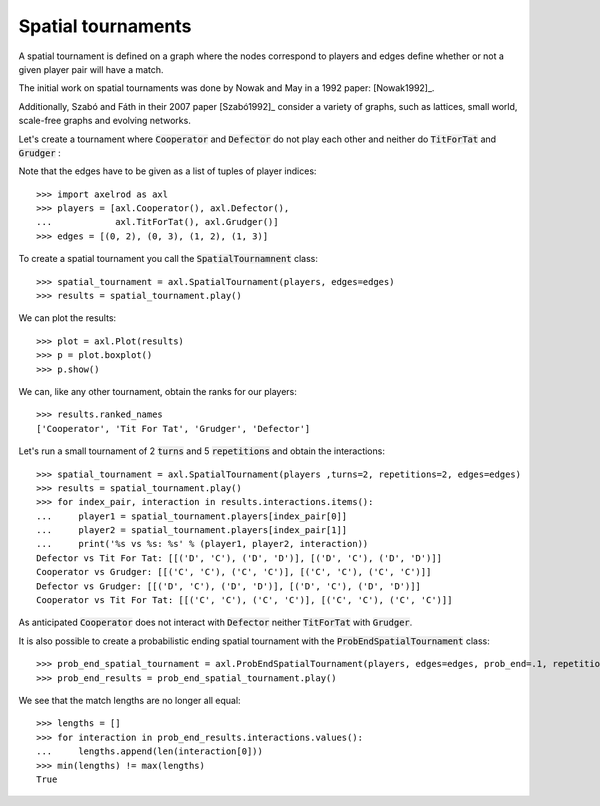 Spatial tournaments
===================

A spatial tournament is defined on a graph where the nodes correspond to players
and edges define whether or not a given player pair will have a match.

The initial work on spatial tournaments was done by Nowak and May in a 1992
paper: [Nowak1992]_.

Additionally, Szabó and Fáth in their 2007 paper [Szabó1992]_ consider a variety
of graphs, such as lattices, small world, scale-free graphs and evolving
networks.

Let's create a tournament where :code:`Cooperator` and :code:`Defector` do not
play each other and neither do :code:`TitForTat` and :code:`Grudger` :

.. image:: _static/spatial_tournaments/spatial.png
   :width: 80%
   :align: center

Note that the edges have to be given as a list of tuples of player
indices::

  >>> import axelrod as axl
  >>> players = [axl.Cooperator(), axl.Defector(),
  ...            axl.TitForTat(), axl.Grudger()]
  >>> edges = [(0, 2), (0, 3), (1, 2), (1, 3)]

To create a spatial tournament you call the :code:`SpatialTournamnent` class::

    >>> spatial_tournament = axl.SpatialTournament(players, edges=edges)
    >>> results = spatial_tournament.play()

We can plot the results::

    >>> plot = axl.Plot(results)
    >>> p = plot.boxplot()
    >>> p.show()

.. image:: _static/spatial_tournaments/spatial_results.png
     :width: 50%
     :align: center

We can, like any other tournament, obtain the ranks for our players::

   >>> results.ranked_names
   ['Cooperator', 'Tit For Tat', 'Grudger', 'Defector']

Let's run a small tournament of 2 :code:`turns` and 5 :code:`repetitions`
and obtain the interactions::

    >>> spatial_tournament = axl.SpatialTournament(players ,turns=2, repetitions=2, edges=edges)
    >>> results = spatial_tournament.play()
    >>> for index_pair, interaction in results.interactions.items():
    ...     player1 = spatial_tournament.players[index_pair[0]]
    ...     player2 = spatial_tournament.players[index_pair[1]]
    ...     print('%s vs %s: %s' % (player1, player2, interaction))
    Defector vs Tit For Tat: [[('D', 'C'), ('D', 'D')], [('D', 'C'), ('D', 'D')]]
    Cooperator vs Grudger: [[('C', 'C'), ('C', 'C')], [('C', 'C'), ('C', 'C')]]
    Defector vs Grudger: [[('D', 'C'), ('D', 'D')], [('D', 'C'), ('D', 'D')]]
    Cooperator vs Tit For Tat: [[('C', 'C'), ('C', 'C')], [('C', 'C'), ('C', 'C')]]

As anticipated  :code:`Cooperator` does not interact with :code:`Defector` neither
:code:`TitForTat` with :code:`Grudger`.

It is also possible to create a probabilistic ending spatial tournament with the
:code:`ProbEndSpatialTournament` class::

    >>> prob_end_spatial_tournament = axl.ProbEndSpatialTournament(players, edges=edges, prob_end=.1, repetitions=1)
    >>> prob_end_results = prob_end_spatial_tournament.play()

We see that the match lengths are no longer all equal::

    >>> lengths = []
    >>> for interaction in prob_end_results.interactions.values():
    ...     lengths.append(len(interaction[0]))
    >>> min(lengths) != max(lengths)
    True
